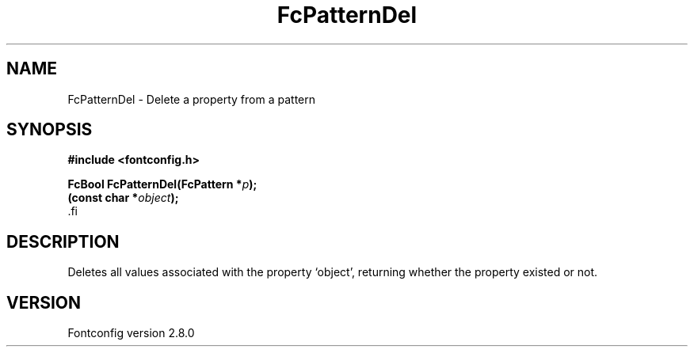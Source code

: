 .\\" auto-generated by docbook2man-spec $Revision: 1.3 $
.TH "FcPatternDel" "3" "18 November 2009" "" ""
.SH NAME
FcPatternDel \- Delete a property from a pattern
.SH SYNOPSIS
.nf
\fB#include <fontconfig.h>
.sp
FcBool FcPatternDel(FcPattern *\fIp\fB);
(const char *\fIobject\fB);
\fR.fi
.SH "DESCRIPTION"
.PP
Deletes all values associated with the property `object', returning 
whether the property existed or not.
.SH "VERSION"
.PP
Fontconfig version 2.8.0
